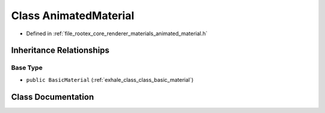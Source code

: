 .. _exhale_class_class_animated_material:

Class AnimatedMaterial
======================

- Defined in :ref:`file_rootex_core_renderer_materials_animated_material.h`


Inheritance Relationships
-------------------------

Base Type
*********

- ``public BasicMaterial`` (:ref:`exhale_class_class_basic_material`)


Class Documentation
-------------------


.. doxygenclass:: AnimatedMaterial
   :members:
   :protected-members:
   :undoc-members:
